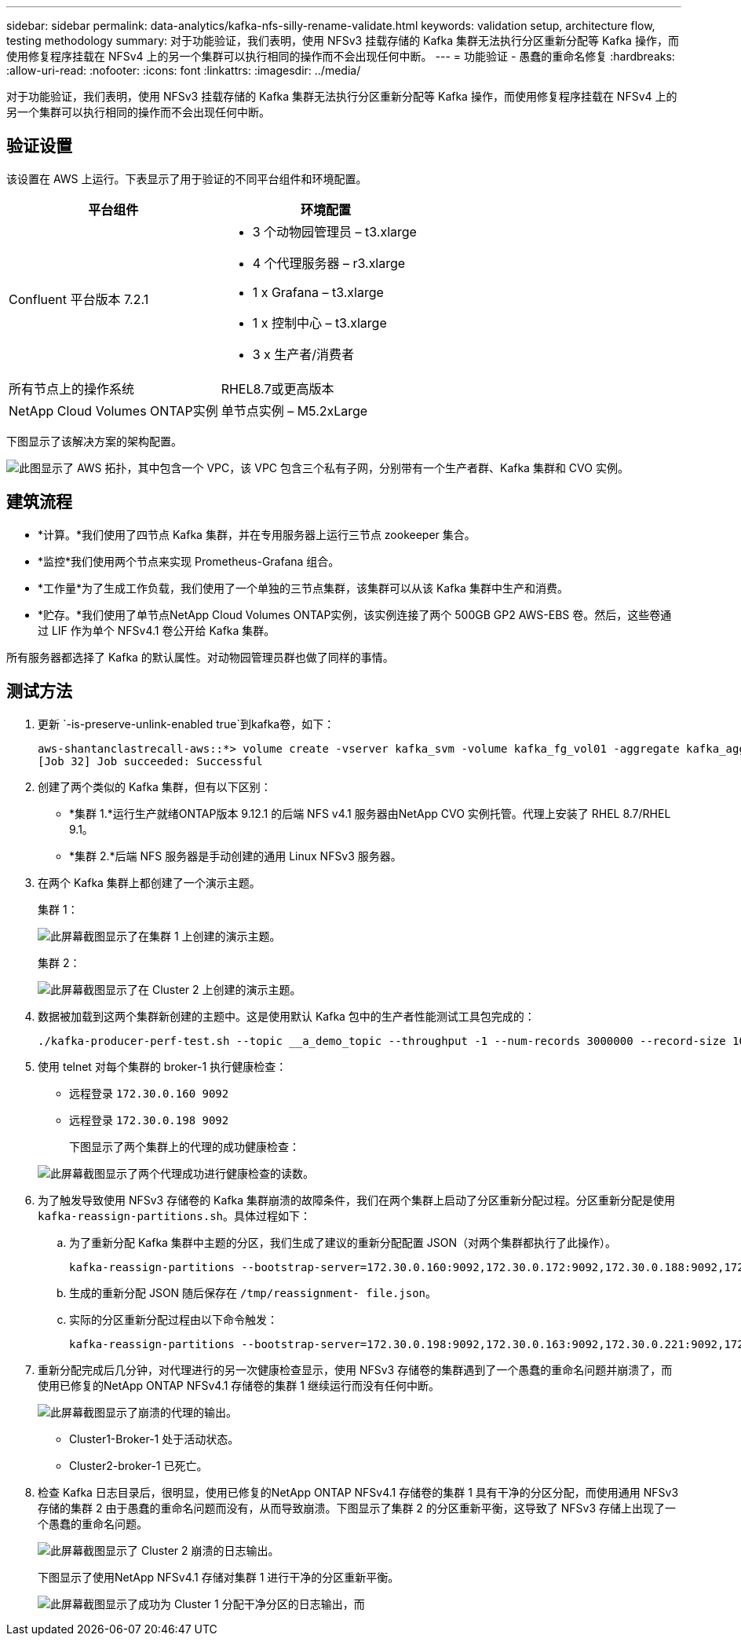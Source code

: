 ---
sidebar: sidebar 
permalink: data-analytics/kafka-nfs-silly-rename-validate.html 
keywords: validation setup, architecture flow, testing methodology 
summary: 对于功能验证，我们表明，使用 NFSv3 挂载存储的 Kafka 集群无法执行分区重新分配等 Kafka 操作，而使用修复程序挂载在 NFSv4 上的另一个集群可以执行相同的操作而不会出现任何中断。 
---
= 功能验证 - 愚蠢的重命名修复
:hardbreaks:
:allow-uri-read: 
:nofooter: 
:icons: font
:linkattrs: 
:imagesdir: ../media/


[role="lead"]
对于功能验证，我们表明，使用 NFSv3 挂载存储的 Kafka 集群无法执行分区重新分配等 Kafka 操作，而使用修复程序挂载在 NFSv4 上的另一个集群可以执行相同的操作而不会出现任何中断。



== 验证设置

该设置在 AWS 上运行。下表显示了用于验证的不同平台组件和环境配置。

|===
| 平台组件 | 环境配置 


| Confluent 平台版本 7.2.1  a| 
* 3 个动物园管理员 – t3.xlarge
* 4 个代理服务器 – r3.xlarge
* 1 x Grafana – t3.xlarge
* 1 x 控制中心 – t3.xlarge
* 3 x 生产者/消费者




| 所有节点上的操作系统 | RHEL8.7或更高版本 


| NetApp Cloud Volumes ONTAP实例 | 单节点实例 – M5.2xLarge 
|===
下图显示了该解决方案的架构配置。

image:kafka-nfs-001.png["此图显示了 AWS 拓扑，其中包含一个 VPC，该 VPC 包含三个私有子网，分别带有一个生产者群、Kafka 集群和 CVO 实例。"]



== 建筑流程

* *计算。*我们使用了四节点 Kafka 集群，并在专用服务器上运行三节点 zookeeper 集合。
* *监控*我们使用两个节点来实现 Prometheus-Grafana 组合。
* *工作量*为了生成工作负载，我们使用了一个单独的三节点集群，该集群可以从该 Kafka 集群中生产和消费。
* *贮存。*我们使用了单节点NetApp Cloud Volumes ONTAP实例，该实例连接了两个 500GB GP2 AWS-EBS 卷。然后，这些卷通过 LIF 作为单个 NFSv4.1 卷公开给 Kafka 集群。


所有服务器都选择了 Kafka 的默认属性。对动物园管理员群也做了同样的事情。



== 测试方法

. 更新 `-is-preserve-unlink-enabled true`到kafka卷，如下：
+
....
aws-shantanclastrecall-aws::*> volume create -vserver kafka_svm -volume kafka_fg_vol01 -aggregate kafka_aggr -size 3500GB -state online -policy kafka_policy -security-style unix -unix-permissions 0777 -junction-path /kafka_fg_vol01 -type RW -is-preserve-unlink-enabled true
[Job 32] Job succeeded: Successful
....
. 创建了两个类似的 Kafka 集群，但有以下区别：
+
** *集群 1.*运行生产就绪ONTAP版本 9.12.1 的后端 NFS v4.1 服务器由NetApp CVO 实例托管。代理上安装了 RHEL 8.7/RHEL 9.1。
** *集群 2.*后端 NFS 服务器是手动创建的通用 Linux NFSv3 服务器。


. 在两个 Kafka 集群上都创建了一个演示主题。
+
集群 1：

+
image:kafka-nfs-002.png["此屏幕截图显示了在集群 1 上创建的演示主题。"]

+
集群 2：

+
image:kafka-nfs-003.png["此屏幕截图显示了在 Cluster 2 上创建的演示主题。"]

. 数据被加载到这两个集群新创建的主题中。这是使用默认 Kafka 包中的生产者性能测试工具包完成的：
+
....
./kafka-producer-perf-test.sh --topic __a_demo_topic --throughput -1 --num-records 3000000 --record-size 1024 --producer-props acks=all bootstrap.servers=172.30.0.160:9092,172.30.0.172:9092,172.30.0.188:9092,172.30.0.123:9092
....
. 使用 telnet 对每个集群的 broker-1 执行健康检查：
+
** 远程登录 `172.30.0.160 9092`
** 远程登录 `172.30.0.198 9092`
+
下图显示了两个集群上的代理的成功健康检查：

+
image:kafka-nfs-004.png["此屏幕截图显示了两个代理成功进行健康检查的读数。"]



. 为了触发导致使用 NFSv3 存储卷的 Kafka 集群崩溃的故障条件，我们在两个集群上启动了分区重新分配过程。分区重新分配是使用 `kafka-reassign-partitions.sh`。具体过程如下：
+
.. 为了重新分配 Kafka 集群中主题的分区，我们生成了建议的重新分配配置 JSON（对两个集群都执行了此操作）。
+
....
kafka-reassign-partitions --bootstrap-server=172.30.0.160:9092,172.30.0.172:9092,172.30.0.188:9092,172.30.0.123:9092 --broker-list "1,2,3,4" --topics-to-move-json-file /tmp/topics.json --generate
....
.. 生成的重新分配 JSON 随后保存在 `/tmp/reassignment- file.json`。
.. 实际的分区重新分配过程由以下命令触发：
+
....
kafka-reassign-partitions --bootstrap-server=172.30.0.198:9092,172.30.0.163:9092,172.30.0.221:9092,172.30.0.204:9092 --reassignment-json-file /tmp/reassignment-file.json –execute
....


. 重新分配完成后几分钟，对代理进行的另一次健康检查显示，使用 NFSv3 存储卷的集群遇到了一个愚蠢的重命名问题并崩溃了，而使用已修复的NetApp ONTAP NFSv4.1 存储卷的集群 1 继续运行而没有任何中断。
+
image:kafka-nfs-005.png["此屏幕截图显示了崩溃的代理的输出。"]

+
** Cluster1-Broker-1 处于活动状态。
** Cluster2-broker-1 已死亡。


. 检查 Kafka 日志目录后，很明显，使用已修复的NetApp ONTAP NFSv4.1 存储卷的集群 1 具有干净的分区分配，而使用通用 NFSv3 存储的集群 2 由于愚蠢的重命名问题而没有，从而导致崩溃。下图显示了集群 2 的分区重新平衡，这导致了 NFSv3 存储上出现了一个愚蠢的重命名问题。
+
image:kafka-nfs-006.png["此屏幕截图显示了 Cluster 2 崩溃的日志输出。"]

+
下图显示了使用NetApp NFSv4.1 存储对集群 1 进行干净的分区重新平衡。

+
image:kafka-nfs-007.png["此屏幕截图显示了成功为 Cluster 1 分配干净分区的日志输出，而"]


